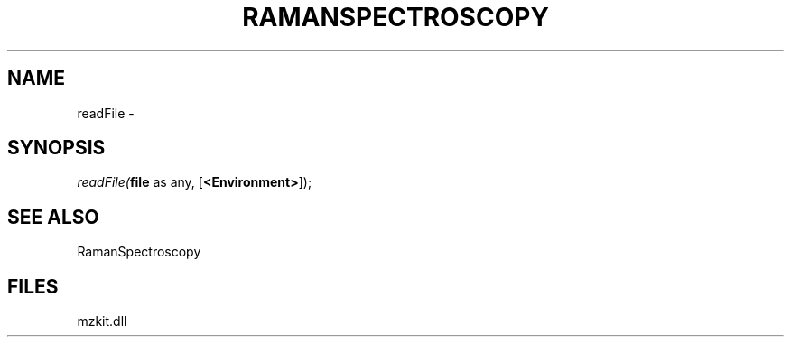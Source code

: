 .\" man page create by R# package system.
.TH RAMANSPECTROSCOPY 1 2000-Jan "readFile" "readFile"
.SH NAME
readFile \- 
.SH SYNOPSIS
\fIreadFile(\fBfile\fR as any, 
[\fB<Environment>\fR]);\fR
.SH SEE ALSO
RamanSpectroscopy
.SH FILES
.PP
mzkit.dll
.PP
